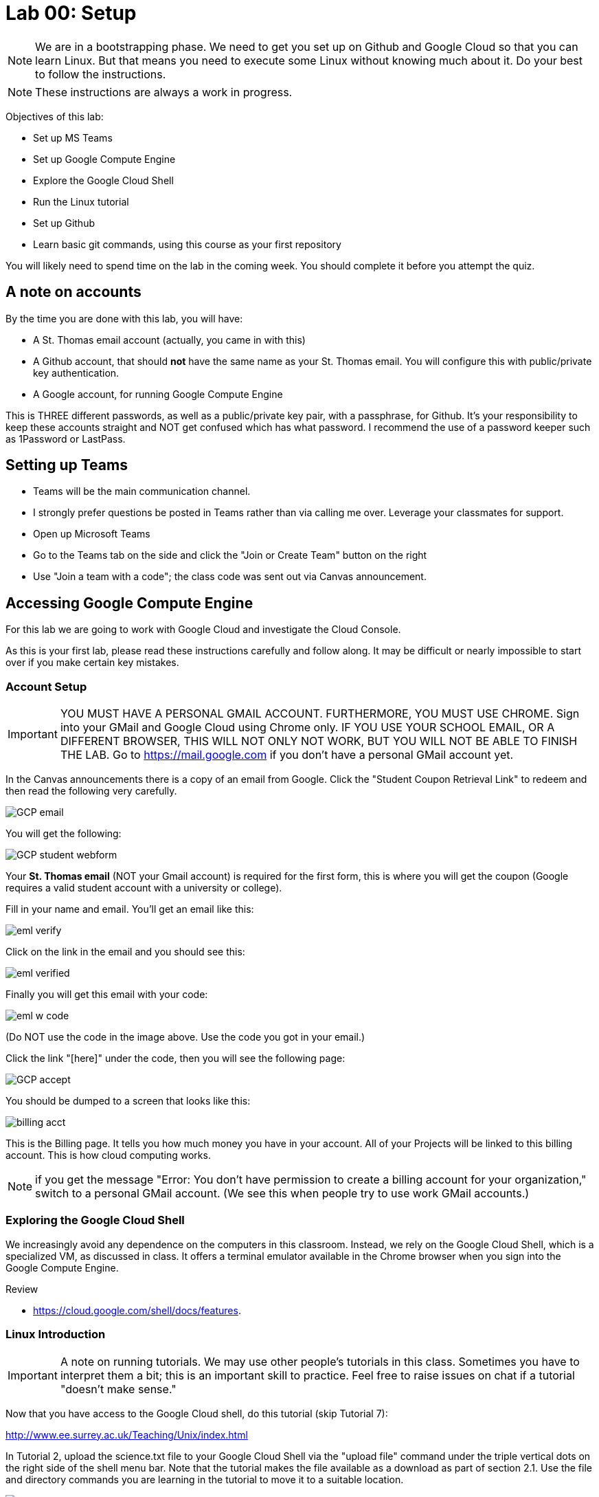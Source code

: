 = Lab 00: Setup

NOTE: We are in a bootstrapping phase. We need to get you set up on Github and Google Cloud so that you can learn Linux. But that means you need to execute some Linux without knowing much about it. Do your best to follow the instructions. 

NOTE: These instructions are always a work in progress. 


Objectives of this lab: 

- Set up MS Teams
- Set up Google Compute Engine
- Explore the Google Cloud Shell
- Run the Linux tutorial 
- Set up Github 
- Learn basic git commands, using this course as your first repository

You will likely need to spend time on the lab in the coming week. You should complete it before you attempt the quiz. 

== A note on accounts
By the time you are done with this lab, you will have: 

* A St. Thomas email account (actually, you came in with this)
* A Github account, that should *not* have the same name as your St. Thomas email. You will configure this with public/private key authentication. 
* A Google account, for running Google Compute Engine

This is THREE different passwords, as well as a public/private key pair, with a passphrase, for Github. It's your responsibility to keep these accounts straight and NOT get confused which has what password. I recommend the use of a password keeper such as 1Password or LastPass. 

== Setting up Teams

* Teams will be the main communication channel.
* I strongly prefer questions be posted in Teams rather than via calling me over. Leverage your classmates for support. 
* Open up Microsoft Teams
* Go to the Teams tab on the side and click the "Join or Create Team" button on the right
* Use "Join a team with a code"; the class code was sent out via Canvas announcement. 

== Accessing Google Compute Engine

For this lab we are going to work with Google Cloud and investigate the Cloud Console.

As this is your first lab, please read these instructions carefully and follow along. It may be difficult or nearly impossible to start over if you make certain key mistakes. 

=== Account Setup

IMPORTANT: YOU MUST HAVE A PERSONAL GMAIL ACCOUNT. FURTHERMORE, YOU MUST USE CHROME. Sign into your GMail and Google Cloud using Chrome only. IF YOU USE YOUR SCHOOL EMAIL, OR A DIFFERENT BROWSER, THIS WILL NOT ONLY NOT WORK, BUT YOU WILL NOT BE ABLE TO FINISH THE LAB. Go to https://mail.google.com if you don't have a personal GMail account yet. 

In the Canvas announcements there is a copy of an email from Google. Click the "Student Coupon Retrieval Link" to redeem and then read the following very carefully.

image::images/GCP-email.png[]

You will get the following:

image::images/GCP-student-webform.png[]

Your *St. Thomas email* (NOT your Gmail account) is required for the first form, this is where you will get the coupon (Google requires a valid student account with a university or college). 

Fill in your name and email. You'll get an email like this: 

image::images/eml-verify.png[]

Click on the link in the email and you should see this:

image::images/eml-verified.png[]

Finally you will get this email with your code:

image::images/eml-w-code.png[]

(Do NOT use the code in the image above. Use the code you got in your email.)

Click the link "[here]" under the code, then you will see the following page:

image::images/GCP-accept.png[]

You should be dumped to a screen that looks like this:

image::images/billing-acct.png[]

This is the Billing page. It tells you how much money you have in your account. All of your Projects will be linked to this billing account. This is how cloud computing works.

NOTE: if you get the message "Error: You don't have permission to create a billing account for your organization," switch to a personal GMail account. (We see this when people try to use work GMail accounts.) 

=== Exploring the Google Cloud Shell

We increasingly avoid any dependence on the computers in this classroom. Instead, we rely on the Google Cloud Shell, which is a specialized VM, as discussed in class. It offers a terminal emulator available in the Chrome browser when you sign into the Google Compute Engine. 

Review 

* https://cloud.google.com/shell/docs/features. 

=== Linux Introduction

IMPORTANT: A note on running tutorials. We may use other people's tutorials in this class. Sometimes you have to interpret them a bit; this is an important skill to practice. Feel free to raise issues on chat if a tutorial "doesn't make sense."

Now that you have access to the Google Cloud shell, do this tutorial (skip Tutorial 7):

http://www.ee.surrey.ac.uk/Teaching/Unix/index.html

In Tutorial 2, upload the science.txt file to your Google Cloud Shell via the "upload file" command under the triple vertical dots on the right side of the shell menu bar. Note that the tutorial makes the file available as a download as part of section 2.1. Use the file and directory commands you are learning in the tutorial to move it to a suitable location. 

image::images/upload.png[]

If you already feel you know Linux well, review this Linux introduction. Note, it is more of an overview than a "do this, then that" tutorial. 

https://ryanstutorials.net/linuxtutorial/

It's fine if you work on the tutorial during the week, but *you need to have it completed by next week.* The quiz may cover it, so do not take the quiz until you are done with the tutorial. 

== Setting up Github account

=== Getting started

Go to http://github.com and set up a user account (one per individual, even if you are in teams). You do NOT want to use your school email account name for this, as your Github account may be an asset throughout your career. *Choose a suitably professional user name that you can use for the rest of your professional career.* 

IMPORTANT:  Please update your public profile in Github to include your name (you change it under Settings). I may have no idea otherwise who you are and can't assign credit.

Set up a private/public key pair for your Github credentials in the Google Cloud Shell. 

Review these instructions but do NOT attempt them: 

https://help.github.com/en/articles/generating-a-new-ssh-key-and-adding-it-to-the-ssh-agent

https://help.github.com/en/articles/adding-a-new-ssh-key-to-your-github-account

https://help.github.com/en/articles/testing-your-ssh-connection

This is where things get tricky. In the Google Cloud Shell, you use `ssh-keygen` to generate a public/private key pair. Using what you have learned by reading the instructions, the Linux tutorial, and any general instructions related to `ssh-keygen`, associate your Google Cloud Shell correctly with Github via public/private key authentication. 

NOTE: If you are using the Github instructions, you do NOT need Git Bash. We are working in the Google Cloud Shell; Git Bash is for your local PC. You can experiment with it sometime if you like, but it's not required. 

Here are some more detailed steps for those who are having issues: 

* Go to your Google Cloud Shell
* Execute the command `ssh-keygen -t rsa -b 4096 -C "your_email@example.com"` and accept all defaults (just hit Enter for any question, except if you are replacing a key, then hit `y`.)
** BE SURE TO CHANGE "your_email@example.com" to YOUR ACTUAL EMAIL
* Execute the command `cat ~/.ssh/id_rsa.pub` - this is your public key
* Copy the resulting string (it starts with `ssh` and ends with your email, be sure to get exactly that and nothing extra) to your clipboard
* Go to Github
* Go to your account settings
* Go to the section marked "SSH and GPG Keys"
* Create a new SSH key, naming it preferably with the date and pasting your clipboard into the large text box.

*Do NOT continue until you have ssh working.*

When you have ssh working, run this tutorial: 

https://product.hubspot.com/blog/git-and-github-tutorial-for-beginners

=== Clone this repository

A key strategy of this course is that the students contribute to the learning materials ongoing. This is essential, because the industry changes too quickly for instructors to keep up with extensive updates to materials.

Therefore, these instructions you are reading right now are something that we all collaborate on. You need to know how to change the instructions to help correct errors or add insights you may have developed as you work through them. 

When you have finished configuring your Github access and tutorials: 

- Go to Github, https://github.com/dm-academy/dp-course
- Fork this repository to your own. 
- Clone the forked version down to your Google Cloud Shell. Open that shell and type: 

[source,bash]
----
cd
mkdir repos
cd repos
git clone https://github.com/your-github-username/dp-course
----

In the above command, BE SURE TO CHANGE "your-github-username" to YOUR ACTUAL GITHUB USERNAME

NOTE: I recommend keeping all git repositories in your `repos` directory.

Now, you should have all the lab files locally on your Google Cloud Shell. You can open them in nano or vi or other text editor. In this way you can change them and submit changes back to the central repo as pull requests. 

REQUIRED ASSIGNMENT: Try submitting a minor change as a "pull request" to the README, or any other file if you like (preferably something helpful, but you can propose any kind of change) via the techniques presented in the tutorial. Note that you will not be able to accept the change, as I am the maintainer of this file. I would have to approve. 

Here is a graphical depiction:

image::images/github-arch.png[]

The basic sequence is 

. Fork
. Clone
. Change and commit
. Push
. Pull request

Here are some more details: 

*Once you have cloned down and made a small change,* execute the following commands: 

[source,bash]
----
git add . -A
git commit -m "some message"   # obviously you change this as appropriate for the change
git push origin master
----

Go up to Github and check that you can view the change in YOUR version of the dp-course repo. Then, issue a pull request back to me, by going to Pull Requests and clicking the New Pull Request button. It should default to a pull request back to dm-academy/dp-course; if it doesn't, request assistance. 

IMPORTANT: From this point forward, you are STRONGLY ENCOURAGED to submit issues and enhancements to the course documentation. Extra credit points are readily available for contributing to the class in this manner. Don't allow yourself to "get stuck." Communicate with your classmates in MS Teams and if you are still stuck then raise a Github issue. If you are stuck, the problem is in the instructions, and we need to fix it. 
